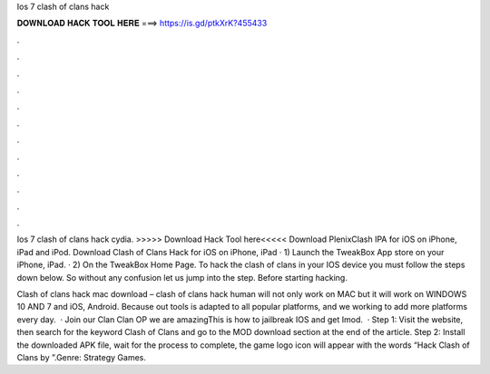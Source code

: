 Ios 7 clash of clans hack



𝐃𝐎𝐖𝐍𝐋𝐎𝐀𝐃 𝐇𝐀𝐂𝐊 𝐓𝐎𝐎𝐋 𝐇𝐄𝐑𝐄 ===> https://is.gd/ptkXrK?455433



.



.



.



.



.



.



.



.



.



.



.



.

Ios 7 clash of clans hack cydia. >>>>> Download Hack Tool here<<<<< Download PlenixClash IPA for iOS on iPhone, iPad and iPod. Download Clash of Clans Hack for iOS on iPhone, iPad · 1) Launch the TweakBox App store on your iPhone, iPad. · 2) On the TweakBox Home Page. To hack the clash of clans in your IOS device you must follow the steps down below. So without any confusion let us jump into the step. Before starting hacking.

Clash of clans hack mac download – clash of clans hack human will not only work on MAC but it will work on WINDOWS 10 AND 7 and iOS, Android. Because out tools is adapted to all popular platforms, and we working to add more platforms every day.  · Join our Clan Clan OP we are amazingThis is how to jailbreak IOS and get Imod.  · Step 1: Visit the  website, then search for the keyword Clash of Clans and go to the MOD download section at the end of the article. Step 2: Install the downloaded APK file, wait for the process to complete, the game logo icon will appear with the words “Hack Clash of Clans by ”.Genre: Strategy Games.
